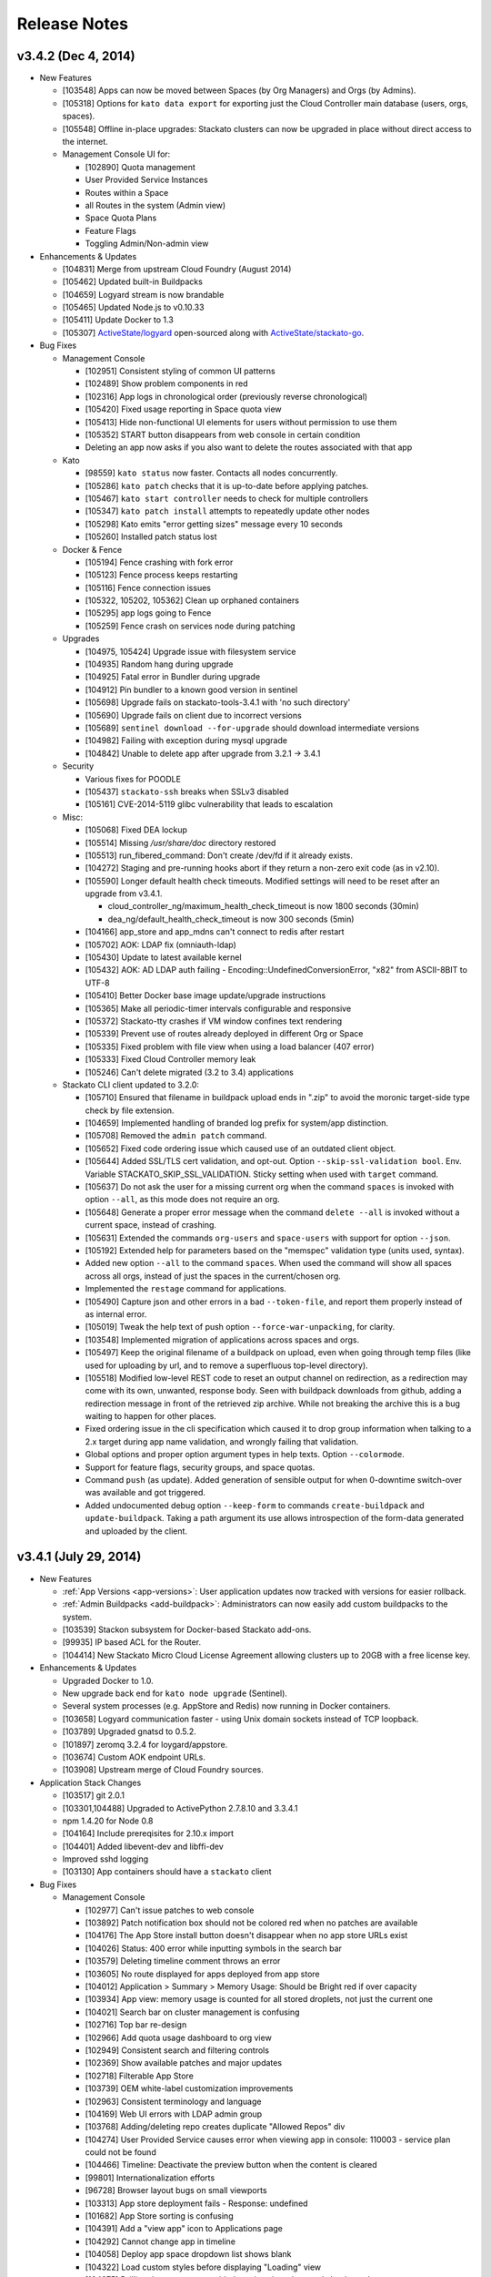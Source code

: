 .. -*- rst -*-
..
.. This file is in reStructuredText format. For markup overview, see
.. http://sphinx.pocoo.org/rest.html
..
.. Changes except "Internal" can be made available in the release
.. notes. Changes not directly related to Stackato itself (eg: VM) should
.. be listed in its own section.

.. _release-notes:

Release Notes
=============

.. only:: not public

  See `release-notes.rst` in git for the up-to-date version of this file.
        `<https://github.com/ActiveState/stackato-doc>`_

v3.4.2 (Dec 4, 2014)
--------------------

* New Features

  * [103548] Apps can now be moved between Spaces (by Org Managers) and Orgs (by Admins).
  * [105318] Options for ``kato data export`` for exporting just the Cloud Controller main database (users, orgs, spaces).
  * [105548] Offline in-place upgrades: Stackato clusters can now be upgraded in place without direct access to the internet.
  * Management Console UI for:

    * [102890] Quota management
    * User Provided Service Instances
    * Routes within a Space
    * all Routes in the system (Admin view)
    * Space Quota Plans
    * Feature Flags
    * Toggling Admin/Non-admin view

    
* Enhancements & Updates

  * [104831] Merge from upstream Cloud Foundry (August 2014)
  * [105462] Updated built-in Buildpacks
  * [104659] Logyard stream is now brandable
  * [105465] Updated Node.js to v0.10.33 
  * [105411] Update Docker to 1.3
  * [105307] `ActiveState/logyard <https://github.com/ActiveState/stackato-go>`__ open-sourced along with `ActiveState/stackato-go <https://github.com/ActiveState/stackato-go>`__.


* Bug Fixes
  
  * Management Console
    
    * [102951] Consistent styling of common UI patterns
    * [102489] Show problem components in red
    * [102316] App logs in chronological order (previously reverse chronological)
    * [105420] Fixed usage reporting in Space quota view
    * [105413] Hide non-functional UI elements for users without permission to use them
    * [105352] START button disappears from web console in certain condition
    * Deleting an app now asks if you also want to delete the routes associated with that app

  * Kato
    
    * [98559] ``kato status`` now faster. Contacts all nodes concurrently.
    * [105286] ``kato patch`` checks that it is up-to-date before applying patches.
    * [105467] ``kato start controller`` needs to check for multiple controllers
    * [105347] ``kato patch install`` attempts to repeatedly update other nodes
    * [105298] Kato emits "error getting sizes" message every 10 seconds
    * [105260] Installed patch status lost 



  * Docker & Fence

    * [105194] Fence crashing with fork error 
    * [105123] Fence process keeps restarting
    * [105116] Fence connection issues
    * [105322, 105202, 105362] Clean up orphaned containers
    * [105295] app logs going to Fence
    * [105259] Fence crash on services node during patching 

  * Upgrades

    * [104975, 105424] Upgrade issue with filesystem service
    * [104935] Random hang during upgrade
    * [104925] Fatal error in Bundler during upgrade
    * [104912] Pin bundler to a known good version in sentinel
    * [105698] Upgrade fails on stackato-tools-3.4.1 with 'no such directory'
    * [105690] Upgrade fails on client due to incorrect versions
    * [105689] ``sentinel download --for-upgrade`` should download intermediate versions 
    * [104982] Failing with exception during mysql upgrade
    * [104842] Unable to delete app after upgrade from 3.2.1 -> 3.4.1 


  * Security

    * Various fixes for POODLE
    * [105437] ``stackato-ssh`` breaks when SSLv3 disabled
    * [105161] 	CVE-2014-5119 glibc vulnerability that leads to escalation

  
  * Misc:
  
    * [105068] Fixed DEA lockup
    * [105514] Missing */usr/share/doc* directory restored
    * [105513] run_fibered_command: Don't create /dev/fd if it already exists.
    * [104272] Staging and pre-running hooks abort if they return a non-zero exit code (as in v2.10).
    * [105590] Longer default health check timeouts. Modified settings will need to be reset after an upgrade from v3.4.1.
  
      * cloud_controller_ng/maximum_health_check_timeout is now 1800 seconds (30min)
      * dea_ng/default_health_check_timeout is now 300 seconds (5min)

    * [104166] app_store and app_mdns can't connect to redis after restart
    * [105702] AOK: LDAP fix (omniauth-ldap)
    * [105430] Update to latest available kernel 
    * [105432] AOK: AD LDAP auth failing - Encoding::UndefinedConversionError, "\x82" from ASCII-8BIT to UTF-8
    * [105410] Better Docker base image update/upgrade instructions
    * [105365] Make all periodic-timer intervals configurable and responsive
    * [105372] Stackato-tty crashes if VM window confines text rendering
    * [105339] Prevent use of routes already deployed in different Org or Space 
    * [105335] Fixed problem with file view when using a load balancer (407 error)
    * [105333] Fixed Cloud Controller memory leak
    * [105246] Can't delete migrated (3.2 to 3.4) applications


  * Stackato CLI client updated to 3.2.0:

    * [105710] Ensured that filename in buildpack upload ends in ".zip" to avoid the moronic target-side type check by file extension.
    * [104659] Implemented handling of branded log prefix for system/app distinction.
    * [105708] Removed the ``admin patch`` command.
    * [105652] Fixed code ordering issue which caused use of an outdated client object.
    * [105644] Added SSL/TLS cert validation, and opt-out. Option ``--skip-ssl-validation bool``. Env. Variable STACKATO_SKIP_SSL_VALIDATION. Sticky setting when used with ``target`` command.
    * [105637] Do not ask the user for a missing current org when the command ``spaces`` is invoked with option ``--all``, as this mode does not require an org.
    * [105648] Generate a proper error message when the command ``delete --all`` is invoked without a current space, instead of crashing.
    * [105631] Extended the commands ``org-users`` and ``space-users`` with support for option ``--json``.
    * [105192] Extended help for parameters based on the "memspec" validation type (units used, syntax).
    * Added new option ``--all`` to the command ``spaces``. When used the command will show all spaces across all orgs, instead of just the spaces in the current/chosen org.
    * Implemented the ``restage`` command for applications.
    * [105490] Capture json and other errors in a bad ``--token-file``, and report them properly instead of as internal error.
    * [105019] Tweak the help text of push option ``--force-war-unpacking``, for clarity.
    * [103548] Implemented migration of applications across spaces and orgs.
    * [105497] Keep the original filename of a buildpack on upload, even when going through temp files (like used for uploading by url, and to remove a superfluous top-level directory).
    * [105518] Modified low-level REST code to reset an output channel on redirection, as a redirection may come with its own, unwanted, response body. Seen with buildpack downloads from github, adding a redirection message in front of the retrieved zip archive. While not breaking the archive this is a bug waiting to happen for other places.
    * Fixed ordering issue in the cli specification which caused it to drop group information when talking to a 2.x target during app name validation, and wrongly failing that validation.
    * Global options and proper option argument types in help texts. Option ``--colormode``.
    * Support for feature flags, security groups, and space quotas.
    * Command ``push`` (as update). Added generation of sensible output for when 0-downtime switch-over was available and got triggered.
    * Added undocumented debug option ``--keep-form`` to commands ``create-buildpack`` and ``update-buildpack``. Taking a path argument its use allows introspection of the form-data generated and uploaded by the client.


v3.4.1 (July 29, 2014)
----------------------

* New Features

  * :ref:`App Versions <app-versions>`: User application updates now tracked with versions for easier rollback.
  * :ref:`Admin Buildpacks <add-buildpack>`: Administrators can now easily add custom buildpacks to the system.
  * [103539] Stackon subsystem for Docker-based Stackato add-ons.
  * [99935] IP based ACL for the Router.
  * [104414] New Stackato Micro Cloud License Agreement allowing clusters up to 20GB with a free license key.
  
* Enhancements & Updates

  * Upgraded Docker to 1.0.
  * New upgrade back end for ``kato node upgrade`` (Sentinel).
  * Several system processes (e.g. AppStore and Redis) now running in Docker containers.
  * [103658] Logyard communication faster - using Unix domain sockets instead of TCP loopback.
  * [103789] Upgraded gnatsd to 0.5.2.
  * [101897] zeromq 3.2.4 for loygard/appstore.
  * [103674] Custom AOK endpoint URLs.
  * [103908] Upstream merge of Cloud Foundry sources.

* Application Stack Changes

  * [103517] git 2.0.1
  * [103301,104488] Upgraded to ActivePython 2.7.8.10 and 3.3.4.1
  * npm 1.4.20 for Node 0.8
  * [104164] Include prereqisites for 2.10.x import
  * [104401] Added libevent-dev and libffi-dev
  * Improved sshd logging
  * [103130] App containers should have a ``stackato`` client

* Bug Fixes

  * Management Console

    * [102977] Can't issue patches to web console
    * [103892] Patch notification box should not be colored red when no patches are available
    * [104176] The App Store install button doesn't disappear when no app store URLs exist
    * [104026] Status: 400 error while inputting symbols in the search bar
    * [103579] Deleting timeline comment throws an error
    * [103605] No route displayed for apps deployed from app store
    * [104012] Application > Summary > Memory Usage: Should be Bright red if over capacity
    * [103934] App view: memory usage is counted for all stored droplets, not just the current one
    * [104021] Search bar on cluster management is confusing
    * [102716] Top bar re-design
    * [102966] Add quota usage dashboard to org view
    * [102949] Consistent search and filtering controls
    * [102369] Show available patches and major updates 
    * [102718] Filterable App Store
    * [103739] OEM white-label customization improvements
    * [102963] Consistent terminology and language
    * [104169] Web UI errors with LDAP admin group
    * [103768] Adding/deleting repo creates duplicate "Allowed Repos" div
    * [104274] User Provided Service causes error when viewing app in console: 110003 - service plan could not be found
    * [104466] Timeline: Deactivate the preview button when the content is cleared
    * [99801] Internationalization efforts
    * [96728] Browser layout bugs on small viewports
    * [103313] App store deployment fails - Response: undefined
    * [101682] App Store sorting is confusing
    * [104391] Add a "view app" icon to Applications page
    * [104292] Cannot change app in timeline
    * [104058] Deploy app space dropdown list shows blank
    * [104322] Load custom styles before displaying "Loading" view
    * [104275] Drilling down on user provided services in web console loads no data
    * [104262] Update German translations
    * [103685] Apps list shows apps as "STARTED" when they are not
    * [103736] Clicking alerts goes to a page where there appears to be no problem
    * [104116] When admin alerts clear, the user dropdown in the header stops working
    * [103779] Router stats counter grows out of bounds
    * [97540] App Store install progress window is not scrollable
    * [103486] Cannot deploy apps to the desired org/space if there are more than 50 orgs/spaces in the drop down list
    * [104457] Cannot input tag in timeline on organization page
    * [104397] App Store Deploy fields marked as required or optional
    * [104298] User Provided Service Instances not displayed in Services list
    * [104503] API endpoint cut off on cluster management screen
    * [102146] Add an Application menu option for a developer
    * [103599] Add bootstrap-accessibility JS lib
    * [102920] Let users know that timeline posts/comments are in markdown
    * [103602] Cannot create a timeline event for individual apps in the drop down list
    * [104531] Un-started apps should appear as "Offline" rather than "Staging"
    * [104544] Need appropriate status on app view when app has a crashed instance

  * kato

    * [103642,103657,103680] Fixed issues with ``kato relocate`` commands
    * [103763] ``kato node setup micro --no-start`` silently fails
    * [103719] ``kato`` always returns 0 exit code due to tee'ing the output
    * [103869] ``kato data import`` of app fails and halts import
    * [103824] ``kato node reset factory`` leaves VMs in a corrupt state
    * [103919] ``kato relocate containers`` failing - Device or resource busy
    * [102928] ``kato node rename`` hangs waiting for password
    * [102768] ``kato restart`` on core node causes issues on other nodes
    * [103905] ``kato op max_client_upload`` fails while restarting cc_nginx - undefined method \`join' for "cc_nginx":String (NoMethodError)
    * [103310] ``kato node reset soft`` has been removed
    * [103945] ``kato process ready --block`` does not actually timeout as expected
    * [97785] Refactor usage and cmd.rb files for kato commands with >3 sub-commands
    * [103906] ``kato op set_timezone`` not updated to use docker
    * [103675] ``kato data import`` ignores manifest.yml
    * [104238] docker daemon log should be in ``kato report``
    * [103876] ``kato log tail`` drain should use UDP instead of TCP
    * [103823] Intermittent failure of ``kato patch`` when fetching patch manifest from get.stackato.com
    * [103969] ``kato patch status --json`` error
    * [103676] ``kato data import`` doesn't always detect worker apps without a URL
    * [104469] ``kato node rename`` crashing
    * [104158] Patch state lost in micro -> node/core change
    * [101788] Audit API for validation of input
    * [101416] Add ``--upgrade option`` to ``kato op import_from_yaml_files``
    * [103788] ``kato status`` hangs and stacktraces when a node goes offline
    * [104273] ``kato node retire -n <node>`` hangs, apparently waiting for a sudo password
    * [104078] ``kato report`` broken after 3.2.1 -> 3.4.1 upgrade
    * [103821] ``kato inspect`` returns 'Docker configuration isn't valid Can't locate docker image :latest'
    * [104093] ``kato node upgrade --skip-confirmation`` does not skip confirmation
    * [103744] The Kato::Info restricted field is always set to true
    
  * Upgrades & Migrations

    * [103720] ``kato node upgrade`` remote upgrades not re-throwing exceptions after creating upgrade-failed flat file.
    * [103921] Upgrade to 3.2.1 fails during role restart
    * [104403] Legacy import must ignore the app-dir in stackato.yml
    * [104374] Import fails if the app name contains an underscore
    * [104400] Apps with an empty manifest.yml are not being imported
    * [104405] Higher timeout for app import
    * [104360] Legacy import of standalone apps crashes
    * [103687] Upgrade failure with multiple CC's and cc_jobs process
    * [104315] Can't login to console after upgrade to 3.4.1
    * [103305] Upgrades fail to work through proxy
    * [103742] Check 'urls' in addition to 'url' to determine the default route
    * [104402] Legacy import ignores environment variables
    * [104216] Docs: Limitations of legacy import
    * [103501] Improve upgrade output for end users
  
  * Logyard:

    * [104002] Staging has missing and duplicated lines
    * [103948] Restarting apptail doesn't tail existing apps unless they are restarted
    * [103107] App and system log stream improvements
    * [100913] Logyard drains targeting harbor services don't reconnect
    * [97378] Improve ``stackato logs`` using websockets
    * [104175] Kato custom log drains result in "MISSING"
    * [103790,103958] Split long lines of ``kato log tail`` and app log streams 
    * [103150] apptail message not clear when dropping log lines
    * [103511] Fixed error colors in log tail
    * [103839] apptail rate throttling improvement
    * [103625] ERROR decoding json from a message with key
    * [104173] Legacy importer fails to remap services correctly when multiple services of the same name exist
    * [103108] cloud events occurring out of order in the app log stream
    * [103143] Improve apptail rate throttling

  * Security:

    * [103749] AOK: Apps can map the route aok.<system domain>
    * [104192] Fixed open redirect in AOK
    * [104280] Secure key regeneration using ``kato op regenerate ...``
    * [103522] Reflected XSS vulnerability
    * [104020] Locked down supervisord
    
  * Router
  
    * [104244] More detailed docs on ``prevent_x_spoofing`` router2g configuration with load balancers
    * [100770] Router file handle leak; systail inotify instances leak
    * [103944] Websocket issues
    * [103918] dispatchWebSocketErr function and terminate socket to allow long polling fallback for the clients

  * Staging & Legacy Buildpack
  
    * [103760] Updated 
    * [104369] Import of legacy apps with mangled manifest.yml fails
    * [103600] Grails apps use different home directory in 3.2 (legacy buildpack) than they did in 2.10
    * [103699] pre-running hooks for imported legacy apps running too early
    * [103922] Don't setup STACKATO_HARBOR_* variables during staging
    * [103333] Docs: Procfile support
    * [103618] Docs: Client app config option ``--health-timeout`` and stackato.yml/manifest.yml support
    * [101636] Ability to set a custom npm registry blocked by staging plugin
    * [102356] Some buildpacks may not work with proxies
    * [103858] Staging error: cannot get instances since staging failed (400)
    
  
  * AOK (Authentication)

    * [104299] LDAP error on invalid characters
    * [103886] Login info endpoint 500
    * [102008] Buildpack assets should be cached
    
  * Misc:
  
    * [104247] Improved documentation on configuring https proxies
    * [104270] Fix "vendor_version" information of /info endpoint
    * [103549] Org managers unable to create spaces
    * [101009] Eclipse CFv2 plugin doesn't work with Stackato3
    * [104371] Incorrect redirect URI error after enabling application SSO
    * [103665] Assigning parent domain to org breaks CC_NG
    * [104326] Increase upload limit from 0.5GB to 1.5GB
    * [104114] Update to the new CF exception style in CCNG
    * [103320] Issues installing oracledb service in 3.2.1
    * [104141] Cannot create first user in multiple CC cluster - An unknown error occurred (10001)
    * [103830] Configurable http_proxy for appstore
    * [102399] supervisord pid problem with sudo
    * [103693] Documentation on buildpack Procfiles
    * [103895] Merge Cloud Controller changes from upstream
    * [102679] Allow admins to modify/theme the Client name
    * [103689] Implement lazy docker registry for sent
    * [99952] Upgrade rollback
    * [103462] Fix application instance downscaling
    * [103942] Cannot ssh to failed containers
    * [103727] Instructions for updating docker image are incorrect
    * [104153] Document container network security access options in fence
    * [103529] If fence/dea fails, report it in the app log stream
    * [103723] Default min_instances field not set
    * [103937] Account for missing /dev/fd when using docker 0.11.1+
    * [103836] Fence should report CPU usage scaled per core
    * [103399] Make fence delegate to Docker for memory limit
    * [100953] No error given with malformed app store yaml file
    * [103679] Docs: Updated notes on url generation in the client.
    * [103712] App push: Error 10001: undefined method \`include?' for nil:NilClass (500)
    * [103184] Autoscaling: Respond to large changes in average CPU more quickly
    * [103952] cloud_controller_uploads_access.log not rotating properly
    * [104344] Docs: Architecture diagram out of date
    * [103668] Autoscaling: Each app needs its own heartbeat counter
    * [103059] ``kato data import/export`` cannot clearly delete the previous first admin account
    * [102689] core node does not recognize elasticsearch custom plug-in
    * [104171] Document required apt repo to install additional PHP modules
    * [102487] Fix docs for app_https_proxy
    * [103528] load balancer not working post-upgrade
    * [103638] Docs: Links to any cloudfoundry.com URL are broken
    * [102793] Unicode in app description causes 500 error
    * [101282] Switch back to using upstream cloudfoundry/cf-uaa-lib
    * [98824] Check for ~/.stackato-firstboot-error in the MOTD
    * [103391] Connect to local harbor-redis instance on non-loopback address.
    * [104060] SESSION_AFFINITY prevents logins to the web console
    * [103677] Failed to create an instance of the elasticsearch service
    * [103606] JAVA_OPTS not passed into CF Java buildpack
    * [99109] API for all apps by group with all instances and instance usage
    * [104199] Fix missing Harbor metadata in a cluster import, when the harbor node is not import-local
    * [104340] service_bindings_url is incorrect for UPSIs
    * [104311] Regenerate cc API docs
    * [101350] Invalid bearer token: #<CF::UAA::InvalidTokenFormat: Not enough or too many segments
    * [104424] stackato-tty only shows partial version number
    * [97938] mssql service is not created during IronFoundry setup script
    * [102029] Firstboot rename does not catch non-zero exits from kato node rename

  * Stackato CLI client updated to 3.1.1
  
    * [104254] ``stackato tunnel`` fails against 3.2 server
    * [102774] Client hangs after ``target`` on Windows
    * [103099] Some client commands extremely slow past a certain number of users
    * [104052] Update test suite info for external users
    * [103899] Client always explodes \*.war files
    * [104203] The quota attribute 'trial_db_allowed' cannot be set anymore.
    * [104225] Use a URL to specify the buildpack in create-buildpack
    * [103560] Inconsistent quota handling affects app push
    * [103703] can't find package cmdr::history
    * [104145] client is polling for logs
    * [103586] client asks the user to use map-domain in 3.2+
    * [104389] Trap and ignore broken redirections issued to POST /bits (push, buildpack)
    * [103547] Rephrased help text of "create-user" (aka "register")
    * [103737] Detect and elide HTML dumps in general (http) error (status 500, etc.)
    * [103588] ``update-service-broker`` should offer to change URL, username & password attributes
    * [104137] Unable to locate service plan matching <service name>
    * [104279] Client needs update-service for user-provided services
    * [103683] Admin status not respected in create-space
    * [104025] ``marketplace`` command
    * [103530] Client reports failed staging for timeout start
    * [103984] Crash with ambiguous options to ``stackato delete``
    * [103786] ``trace`` outputs garbage characters
    * [104415] Failure to delete services
    * [103578] Client should display URLs with https://
    * [104120] ``stackato buildpacks`` display bug
    * [102411] CLI help output does not show binary name
    * [103866] `` curl`` is hard coded to always request /info
    * [103562] Remove --distribution-zone in the list of ``stackato help push``
    * [104150] ``stackato user-info`` is broken for non admin user
    * [101377] Stackato client commands returning Error 306
    * [103555] ``--space`` option is strictly enforced with ``--no-prompt`` but not without
    * [103947] ``logs -f`` alias for ``logs --follow``
    * [103597] Org manager can't unlink or change org user roles with client
    * [103590] Support raw PUT data with ``stackato curl``
    * [103853] ``stackato services`` fails against 3.0.1
    * [103924] Need a ``--droplets`` option for ``quota create`` and ``quota configure``
    * [103684] ``stackato logs --tail`` does not stream the logs
    * [104370] Client defaults to zero for quota values not explicitly set, should default to a useful value
    * [103713] Incomprehensible space-base error message
    * [103774] ``stackato tunnel`` fails with error - got keep-zip, expected parameter name
    * [104016] ``stackato push --as ...`` does not work without stackato.yml
    * [103900] Client should use the new logs API (websocket)
    * [103662] Added CLI option --domain, in parallel to the 'domain' manifest key.
    * [103854] client help --json output broken in 3.0.8
    * [104098] Unhelpful error for ``delete-service`` as admin
    * [103587] Crash on v2 broker ``service --json`` / credentials field missing from ``services`` output
    * [103581] Implement 'service-plan-visibility {public, private}'
    * [103576] Issues with domains on orgs without spaces
    * [103507] Add health_check_timeout setting during ``stackato push``
    * [103286] Add a ``history`` command 
    * [103912] Add a ``--code-only`` option to ``stackato rollback``
    * [102364] Specify .war file with ``push --path`` 
    * [103751] Implement {create,delete}-shared-domain <domain>
    * [103845] ``open`` should deduce the app name from the directory name
    * [103554] Use the same \*-service-broker nomenclature as the cf client
    * [104291] ``files`` gives "~" rather than "~/app"
    * [104323] Changes to ``service-plans`` and ``help service-plan`` output
    * [103700] Don't warn for hooks::legacy-running key in stackato.yml and manifest.yml
    * [104383] ``create-buildpack`` - support directory as source of the BP (auto-create zip for upload)
    * [102848] Add support for admin buildpacks to command line client


v3.2.1 (March 31, 2014)
-----------------------

* New Features

  * :ref:`Placement Zones <dea-zones-placement>`
  * :ref:`Availability Zones <dea-zones-availability>`
  * :ref:`Application auto-scaling <app-autoscaling>`
  * :ref:`Application Single Sign-On <application-sso>`
  * :ref:`Cluster Usage view <console-dashboard>`  

* Enhancements & Upgrades

  * Several UX improvements in the Managment Console
  * Improved :ref:`application distribution <architecture-dea>`
  * Upgraded Docker to 0.7.6
  * Upgraded Go to 1.2 (for logyard, appstore, appmdns)
  * Improved ``kato node upgrade`` to handle interruptions
  * [102771] New app events (eg: crash) added to the application log stream
  * [102406] ``kato node reset`` now resets services data
  * [102336] Added ``kato op regenerate ssh-keys``
  * [102916] Specify a 'default' org and space for new logins
  * [102511] Merge with latest upstream dea_ng/cloud_controller_ng

* Application Stack Changes

  * New Docker image (stack) naming convention: ``stackato/stack/alsek`` becomes ``stackato/stack-alsek``  
  * [102193] Added logrotate
  * [102755] Removed build-time apt sources
  * [102483] Purged popularity-contest package
  * Upgraded Go to 1.2

* Bug Fixes

  * Management Console
  
    * [102352] Search box broken on Admin -> Services 
    * [102482] Load balancer role should only be enabled via ``kato``
    * [103454] Web UI displays dashboard improperly when default zones are deleted
    * [102714] Sortable list views
    * [103171] Dead click space in green buttons on welcome page
    * [102795] Web UI does not handle unauthorized LDAP group error
    * [102551] Broken links under timeline
    * [102624] User icon no longer a (broken) link for non-admin users
    * [102280] Individual Application page doesn't say what type of service the service is
    * [103212] Showing apps as started while they are still staging
    * [103205] Deleting apps from console with services throws errors
    * [102440] Timeline events leaking between orgs
    * [102189] Non-manager users prompted to create space
    * [102575] Disabled services have check marks under app store
    * [103078] Help text for Space creation on first user setup screen
    * [101989] Add "cd node-env" to "Clone Repo" commands
    * [102518] Hide navbar on smaller screens when user is an admin
    * [102095] Entering an invalid value twice on app settings makes input box disappear
    * [102291] Set window title to default product name/company on first setup
    * [102625] Remove the delete button from the currently logged in user
  
  * kato
  
    * [102661] ``kato node reset`` failing to remove Docker containers/images
    * [102826] ``kato patch`` now respects proxy settings
    * [102983] ``kato op remap_hosts`` fails after import
    * [102406] ``kato node reset`` doesn't delete services
    * [102661] ``kato node reset soft`` ends with bash syntax error
    * [102568] After configuring LDAP, ``kato node reset`` does not change the setting to default
    * [102502] ``kato role add rabbit`` fails to associate with CC (403)
    * [102494] ``kato node remove`` hangs for 2-3 minutes if node is unreachable
    * [102584] kato config per-node
    * [102859] ``kato patch update`` now updates on all nodes by default(``--local`` and ``--node`` to override) 
    * [102226] ``kato status`` crashes when an external node initially becomes unavailable
    * [102353] ``kato op upstream_proxy set`` should prompt to restart DEA, not Stager
    * [102140] Make ``kato node`` remove a batch operation
    * [102167] Better error handling for invalid ``kato`` sub-commands
    * [102297] ``kato attach`` crashes if a unreachable IP address is given
    * [102593] ``kato export`` prompts for password when exporting PostgreSQL service
    * [102591] No error message for adding already existing data-services
    * [102136] Handle node attach error when unable to connect to redis
    * [102676] Staggered ``kato patch`` cluster install
  
  * Logyard:
  
    * [102706] Adding files to log stream with STACKATO_LOG_FILES
    * [103060] Document STACKATO_LOG_FILES in the comprehensive env var list

  * Security:
  
    * [102844] Remove express.bodyParser and use Connect.json instead
    * [103173] XSS vulnerabilities with org names
    * [102483] Remove popularity-contest package from image
  
  
  * Misc:

    * Raised default container process limit (``max_container_processes``) from 50 to 256
    * [102472] dir_server process FATAL on isolated VMs
    * [102660] kato relocate droplets/containers leads to apptail error during push - ERROR -- No valid log files detected for tailing
    * [100412] Cleanup leftover tmp volumes created for appstore containers
    * [100671] Pass configued http(s) proxy to app store deployments
    * [102672] Memory leak in cloud controller
    * [102659] Failure to start DEA node in a cluster 
    * [102670] Breakage in unsupported-runtime-detection patch
    * [102914] Duplicate user creation during import when using LDAP 
    * [102542] v3 reduced fault tolerance in router
    * [102525] Can't map URLs with a subdomain of less than three characters
    * [102243] Builtin Ruby buildpack continues to use Ruby 1.9.3p327
    * [102521] stackato_rest added drain uses loopback IP in cluster setup
    * [102224] Controller crash during repeated client pushes
    * [102572] Random segfaults when pushing ruby app with legacy buildpack
    * [102770] crashed apps are not reported by ``stackato crashes``
    * [102269] maintenance_mode fixed
    * [102334] Java-buildpack doesn't work behind proxy server
    * [102552] Error with LDAP strategy and no email address in LDAP
    * [102365] Legacy Buildpack: PHP apps are not getting a bound url
    * [102340] Incorrect DSN URI / database name field for mongodb
    * [102472] dir_server doesn't work on fully isolated VM
    * [102994] Mapping App URLs section describes 2.10 behavior
    * [102971] ``stackato scp`` docs missing some helpful content
    * [102902] Router appears to not drop downed routes
    * [102556] Add stackato user to docker group  


* Stackato CLI client updated to 3.0.6

  * [102244] Set quota when creating an org
  * [102537] Missing some service broker functions
  * [102760] Add support for application description to CLI (including stackato.yml) 
  * [103160] Client generates bad manifest sometimes
  * [102496] ``stackato apps --all`` doesn't work
  * [101956] ``stackato scp`` should behave more like real scp
  * [102429] Better error messages for entities that do not exist
  * [102519] ``stackato scp appname`` internal error
  * [102752] ``stackato help admin`` too verbose at top level
  * [102412] Renamed client shows "stackato" prompt in shell mode
  * [103098] ``--token-file`` does not create empty token file
  * [102203] ``stackato open`` tries to open "http:///" when the app has no URL
  * [102295] ``stackato open`` command help clarification
  * [102535] ``stackato delete`` logs debug data
  * [102298] Switch to cmdr v1
  * [102190] Stackato v2 commands should have deprecation/"v2" notice
  * [102596] Client error message should be clearer
  * [102459] ``stackato link-user-org`` should not have ``--developer``
  * [102239] ``stackato info`` must show that (v2) is the API version
  * [102529] User spaces being displayed properly
  * [102319] Fixed handling of ``-group`` for Stackato 2.x targets
  * [102585] Default alias delete-service-broker -> remove-service-broker
  * [102954] Cannot access target / Error: can't read "mymap(r1558)": no such element in array
  * [103054] Better scaling of user validation to large number of users
  * [102933] YML file generated by stackato client doesn't create services with proper syntax
  * [102266] Org/space exists error message is not very friendly
  
  


v3.0.1 (December 18, 2013)
--------------------------

* Management Console:

  * Updated Web Console for enhanced user and organization management
  * [100376] Support line breaks in env variables in Web Console
  * [99914] App Store: Apps with missing requirements (e.g. services) have disabled deploy buttons
  * [101029] UI for creating routes and associating them with applications
  * [101031, 101738, 101739, 102081] UI for managing domains
  * [101786] Added route management UI to application view
  * [101840] Update web console browser requirements
  * [101910] App Store offers options for which Domain to push to
  * [101942] Fixed Organization quota usage bar
  * [102013] Prevent deletion of reserved URIs
  * [102023] Removed "Allow non-local URLs" setting. Domains are now attached to Organizations.

* Docker (Containerization):

  * [101853] Upgrade to Docker 0.7
  * [101893] Fix a Docker container memory leak
  * [101772] New naming scheme for app images (stacks)
  * [101813] Added networking tools (net-tools package) in app image
  
* Logyard:

  * [101635] Fix inotify panic in systail
  * [101616] Updated inotify
  * [100670] Avoid camel-case in stream JSON keys
  * [101558] Limit the number of custom app logs
  * [101863,101887] ``max_user_drains`` quota replaced by ``max_drains_per_app``
  
* Kato:
  
  * [101648] ``kato report`` and ``kato cluster`` ``--all`` (``-a``) options changed to ``--cluster`` (``-c``)
  * [101354] Add kato cluster upgrade functionality
  * [102106,101700] Fixes to ``kato node reset``
  * [101798] Fixed ``kato process stop config_redis`` (and ``sup stop config_redis``) hang
  * [101081] Config changes force a process restart
  * [101188] ``kato report`` no longer asks for sudo password
  
* [98724] Added global :ref:`admin hooks <docker-admin-hooks>`
* [99950] In-place :ref:`node and cluster upgrade <upgrade>`
* [98574] Added :ref:`SNI support <server-config-sni-support>` to Stackato router (SSL configuration)
* [101993] App Store: use shell escaped args when calling stackato client 
* [101560] Enable rotation of some log files
* [101692] Remove appstore containers after use
* [101993] Fix shell escaping of arguments in app store deployments
* [101872] Deleting an app will now delete its drains
* [100396,101370] Added import/export support from both CFv1 and CFv2 based systems
* [101823] Upgrade Ruby and Rails components against reported vulnerabilities
* [101973] Upgrade ActiveRecord to 3.2.16
* [102025] Revoke AOK token on logout
* [101822] Address NGINX CVE 2013-4547
* [101925] Remove passwords from cloud_controller_ng logs
* [102003] Enhancements for web console re-branding
* [101917] Account for different exit status returned by Fence
* [97541,101449] Made libpq-dev and bundler available in container
* [99476] Improve security of router SSL handling
* [100687] Add max length validation to org and space names (64 chars) 
* [100900] Deny non-SSL requests to AOK
* [101254] Update java-buildpack from v1.0 to v1.5
* [101590] ``--env`` settings are always written
* [101750] Add ``--url`` to appstore push API
* [101980] DATABASE_URL and POSTGRESQL_URL env variables now uses "postgres://" instead of "postgresql://" 
* [101980] JDBC_DATABASE_URL env variable now available ("jdbc\:postgresql\://") 



* Stackato client updated to v3.0.0

  * [102085] Fix issues communicating with Stackato v2
  * [101761] Improve handling of UPSI vs. managed services
  * [101763] Add configurable ``--timeout`` for ``start`` and ``push`` commands
  * [101473] Warn about a BUILDPACK_URL without proper framework type
  * [100929] Dropped ``--name`` alias for ``--as``
  * [90686] Add ``stackato run --all`` option
  * [101381] Improve semantic checking of YAML keys
  * [101702] Allow the use of plain domains (without host) for ``(un)map``
  * [94022] Add ``pre-push`` hooks
  * [97575] Improve ``-d`` debug port handling
  * [101507] Improve handling of multi-instance app startup
  * [101443] Improve handling of ``switch`` commands against known orgs/spaces
  * [101812] Improve handling of non-json responses
  * [101859] Show events for spaces as well as applications
  * [101949] Default to URL based on current space
  * [100346] Fixed hang in ``stackato tunnel`` with CF v1 targets
  
  

v3.0.0 Beta (November 6, 2013)
------------------------------

* [93889] Update core components to Cloud Foundry v2 API
* [99842] Update AOK replacement of UAA to new CFv2 API compatibility
* [101162] Update NATS message bus to use gnatsd
* [97026,98612] Replaced Doozer with Redis
* [100386,100732] Update Linux kernel to Raring backport
* [100215] prevent crontab breakage caused by newlines in environment variables
* [99604] New X-Frame header configuration option for router
* [96349] Separate user and admin documentation

* Containerization:

  * [100352,101383] Use Docker for containerization
  * [96266] Improve app startup flapping prevention under high-load
  * [99614] New default limit of 50 processes per container. Configurable with ``kato config`` under ``fence max_container_processes``
  * [98668] Memory consumption during staging is now limited to 1.5 times the application's allocated memory by default. Configurable with ``kato config`` under ``stager app_memory_multiplier``

* Kato:

  * Add ``kato node retire`` to gracefully shut down a DEA, moving its application instances on other available nodes first.
  * ``kato admin ...`` commands removed; use the corresponding ``stackato admin ...`` commands or the web console
  * [93195,101079,101195] New ``kato node upgrade`` command to support node-level upgrades
  * [98649] ``kato process stop fence`` now correctly stops fence process
  * [98390] ``kato node attach`` now checks for version compatibility when adding a node to a cluster
  * [99521] ``--no-stop`` option removed from ``kato role remove`` command.
  * [99745] ``kato config`` no longer supports node-specific config; ``--node`` option removed.
  * [100861] Extend ``kato node setup firstuser`` to require default organization

* Languages:

  * [99429] Add Ruby 2.0 runtime and remove Ruby 1.8.7 (EOL)
  * [99368] Fixed problem building Nokogiri 1.6 gem. Stager now uses using system libraries (``NOKOGIRI_USE_SYSTEM_LIBRARIES=true``).
  * [94620] ActivePerl 5.14 removed
  * Update to ActivePython 2.7.5.6 and ActivePython 3.3.2.0
  * [99977] Update PHP to 5.4 for default runtime
  * [99840] Support legacy frameworks with built-in buildpack

* Logyard:

  * [99435] New ``kato log drain status`` command for showing drain status
  * [98325] Move drains from doozer to redis
  * [98687] Add "AppGroup" field to app log stream
  * [98836] Add "HumanTime" field to systail log stream
  * [98870] Add app crashes/exits (eg: OOM killer) to cloud events
  * [98686] Add harbor service provision events to cloud events
  * [96827] Cloud Events patterns are now configurable (via ``kato config``)
  * [99534] New ``read_limit`` setting for apptail (default 16MB) to cope with extremely large application log files
  * [99571] Application log drain URLs now properly sanitized (v2.10.6 'logdrain-sanitize' patch)
  * [100512] Fix a leak in growing TCP connections causing systail to crash (inotify panic), and logyard drains to malfunction.
  * [100507] New WARNING log message on drain retries
  * [98214] Improve handling of drain state transitions
  * [98998] Compile with Go 1.1
  * systail now works with logrotate managed files (eg: router2g-access.log)
  
* Management Console:

  * Update look and feel, improve inline loading and responsiveness using websockets
  * [99505] New Activity Stream API and timeline
  * [94745,94274] New disk activity and disk space graphs
  * [98737] New dashboard for router metrics
  * [99452,100047] Updated App Store to use new API and YAML format

* Services:

  * [99874] Core services ported to CFv2 API
  * [97164] Micro cloud starts with Memcached, Redis, PostrgreSQL, RabbitMQ, and MongoDB roles disabled by default (enable via Managment Console).
  * [98930] RabbitMQ updated to 2.8.7
  * [98457] RabbitMQ 3.1.3 available (disabled by default). Enable with ``kato role add rabbit3``
  * [99518] Increased default filesystem service size to 500MB
  * [99444] Make mysql service compatible with Amazon RDS
  * [98902] MongoDB client updated to 2.4.1 in application container 

* Client:

  * [96623] Full support for CFv2 API, maintained CFv1 compatibility
  * Updated command set for CFv2 terminology changes
  * [96061] Enforce stricter interpretation of positional options and commands to disambiguate some commands
  * [98509] Support array of applications in manifest.yml
  * [100564] Support user provided service instances
  * [99376] Show status of user drains
  * [100254] Removed ``host`` subcommand

v2.10.x Patches
---------------

See `Stackato FAQs tagged 'patch'
<http://community.activestate.com/taxonomy/term/547>`__ on the
ActiveState Community Site.

  
v2.10.6 (June 10, 2013)
-----------------------

* [98980] New :ref:`kato patch <kato-command-ref-patch>` command
* [96962] New :ref:`Google Apps authentication strategy for AOK <aok-strategies>`
* [96395] Upgrade ActivePython distribute version to the latest
* [98481] Fix a postgresql readiness issue on 'kato data export'
* [98785] Upgrade Nginx to v1.2.9
* [98626] Fixed 2.6.7 to 2.10 cluster data import error
* [98632] pyopenssl now installable via PyPM without an ActivePython Business Edition license
* [98602] Fixed orphaned erlang beam processes on rabbitmq service deletion
* [98636] Fixed filesystem service capacity limits
* [98626] Autoscaling: Fixed *ArgumentError in get_datastore (1 for 2)*
* [98681] Correct ownership of */home/stackato/.ssh/known_hosts*
* [98715] cloud_controller X-Accel-Mapping header missing
* [98722] Locked down redis_server port from container access
* [98735] Management Console: Overview now shows number of nodes in cluster
* [99133] App Store: re-enabled Services filter
* [98875] Fixed cloud controller error when increasing app instances in Management Console
* [98884] Cloud controller now sends router.unregister NATS message on shutdown or restart
* [98928] Fixed incorrect status codes in router2g access log
* [98942] Hooks with grails (java_web) framework fixed
* [98590] Fixed ``kato status`` role reporting overlap
* [98972] Fixed MySQL service metadata import
* [98985] Less aggressive DEA autoscaling
* [98997] Fixed potentially blocking operation during retry of TCP drains
* [99006] ``kato op upstream proxy ...`` now correctly modifies the LXC template
* [99025] Longer (and configurable) timeout for ``kato op regenerate postgresql``
* [99040] Management Console now un-maps URLs correctly
* [98966,99012] fixed broken postgresql first boot task
* [99145] Fixed an issue where services may not be deleted from the web console
* [99153] Fixed Harbor service issues with UDP backend health checks
* [99220] Fix for cloud-init Stackato 'rename' task failing
* [99230] Fixed cloud-init failing to install custom apt-packages
* [98997] Fixed potentially blocking operation (up to 10s) in drain:stop
* Fence/DEA (app container management):

  * [98979,98990] More accurate disk usage monitoring
  * [99100] Fixed a DEA memory leak with droplet management
  * [98749] Fixed ``FATAL -- Can't create DEA pid file: Process already running``
  * [98700] Fixed traceback on DEA restart (``parse_info!': undefined method `[]'``)
  * [98688] Fixed *Filesystem::node: No such file or directory - /var/vcap/sys/run/fence.sock* error
  * [97619] Improved the accuracy of (accounted) container memory usage
  * [99147] Ensure container creation failure does not crash fence
  * [99204] Fixed "No such file or directory" ENOENT error on DEA
  * [98934] Container cleanup fix
  * [99202] Fixed "can't add new key into hash during iteration" warning on container cleanup
  
* stackato client updated to 1.7.4

  * [97359] New default behavior for ``stackato update`` preserves
    previously set environment variables. New ``--env-mode replace``
    option enables the old behavior of removing or resetting environent
    variables.
  * [96962] New ``token`` command for interactive token-based
    authentication with external SSO systems. 
    

v2.10.4 (April 5, 2013)
-----------------------

* [97520] Oracle DB add-on with ``stackato dbshell`` support

  * ORACLE_URL and JDBC_ORACLE_URL env vars if Oracle service present
  * Spring auto-configuration of Oracle DB binding
  
* Improvements to :ref:`Logyard <logging>`:

  * [96008] Fix logyard crash and uncleaned drains sometimes triggered
    by ``kato log tail``
  * [98244] Delete app drains on ``stackato delete``
  * [97614] Improve apptail reliability
  * [98279, 98354] Configurable finite retry on drains
  * [98169] Configurable maximum limit on user drains
  * [98326] Support for named custom format for use in drain URIs
  * [97856] apptail: handle NATS disconnection
  * [98280] Fix retrying behavior to reset retry delays after some
    point
  * Simplified formatting of log records in logyard.log
  * [98354] Reduced the frequency of retry warnings (esp. for Cloud
    Events)
  * Stability improvements [98091, 96337, 98342, 98243, 98240, 98423]
  
* Core runtime updates for stability and security [97667, 97978, 97857,
  97551]

  * [98515] `Upgraded PostgreSQL to 9.1.9
    <http://www.postgresql.org/about/news/1456/>`_ to address
    CVE-2013-1899 (major), CVE-2013-1900, and CVE-2013-1901
  * [97645] Improved cookie handling of token
  * [97649] Prevent REST API cross site request forgery
  * [97646] Prevent XSS vulnerability through App Store yaml file
  * [98256] Address CVE 2013-1857 in Rails
  * [98521] Reduce controller default memory limit to 50% (from 70%) before
    it is restarted
  * [98050] Updated `doozerd <https://github.com/ha/doozerd>`_

* Node.js

  * [97557] Updated node08 runtime (0.8.22)
  * [98068] Added node010 runtime (0.10.1)

* Perl:

  * upgrade to uWSGI 1.4.9
  * updated ActivePerl-5.14 runtime (5.14.4.1405)
  * added ActivePerl-5.16 runtime (5.16.3.1603)
  * latest App::cpanminus supports installation via URLs and from git
  * added support for cpanfile to specify dependencies
  * added experimental support for Carton, the Perl module dependency manager

* Python: upgrade to uWSGI 1.4.9

* Ruby: 

  * [98316] Update Ruby autoconfiguration library for MongoDB
  * [98223] Improve handling of stdsync usage
  * [98113] Updated Ruby buildpack
  
* Router improvements

  * [97806] Implement NATS connection error handling and retry logic
  * [98292, 98252] Fix possible JSON truncation in large responses
  * [98403] Correctly drop lost controller nodes from routing table
  * Additional fixes [96790, 98062, 98029, 97882]
  
* :ref:`kato <kato-command-ref>` updates:

  * [95989] ``kato users`` has moved to ``kato data users``
  * [97251] Added ``kato node list`` to list all nodes and which roles
    are running on them
  * [98137] ``kato tail`` skips logyard INFO records unless ``--raw`` is passed.
  * [98107] Correct ``kato node rename`` to handle existing pushed apps when using mdns
  * [97934] Prevent ``kato data export`` exception if memcached services was never used
  * Additional bug fixes [98067, 96792, 97597, 97769, 97808, 97810,
    97753, 97392, 97761, 97752, 97809, 97561, 98009, 96795, 98384,
    98272, 98481, 98402]

* [98281] Fix an issue with stopping apps during DEA shutdown.
* [96175] Fix a regression in ``stackato files logs/staging.log`` not returning
  `staging.log`
* [97895] Fix yajl load error in wait_for_fs.rb (when filesystem service is used)
* [98282] Speed up ssh connections to system
* Web console improvements [97736, 97702, 95765, 97701, 96121, 97777,
  98144, 97699, 98140, 97996, 97882]
  
  * [98254] Display Logyard configuration settings
  * [98042] Fix memory leak on long-open pages polling cloud events
  * [98127] Instant refresh of in-page modified components
  
* [97025, 98259] Improve DEA internal connectivity speed
* [98281] Improve DEA app cleanup on shutdown
* [93626] Enforce random postgres password at first boot
* [96007] Fix JBoss database support error when no services are defined
* [97731] Reduce long polling calls from the web console
* [97772] Correct ability to do first user setup after kato factory reset
* [97993] Made log rotation more strict (rotate any log in /s/logs/ over 10MB)
* [91120, 98299, 97973] Usernames are now stored in a case insensitive manner
* [98182] Updated Mono framework add-on to 3.0 Beta (Mono version 2.11)
* [98312] Update user authentication check to return compatibility to vcap_java_client
* [97322] cloud-init updates
* [97253] Change of "cloud_controller" role to "controller", new "primary" role
* [98314] Restrict kernel messages to tty console to errors only
* [98289] Improved console tty startup process to show progressive start state
* [98288] Update MongoDB to 2.4.1
* [97322] Improved cloud-init support to allow some kato commands to be called deferred
* [98523] Make MySQL service STORAGE_QUOTA_INTERVAL and KEEP_ALIVE_INTERVAL configurable, move quota check to every 30s default
* [97760] Properly handle timeout errors when checking DB quotas
* [97619] Updated app instance memory calculation to use container group stats
* [98550] Set container memory limit exactly at app instance memory request (was overallocating 12.5%)
* Documentation updates
* stackato client updated to 1.7.2

  * [98187] New `stackato admin grant/revoke/list`
  * [98145] Fixes to some false negative key warnings
  * [98221] Fixed multi-app push from stackato.yml
  * [98045] Correct limits management between users and groups
  * [96810] Correct handling exploded .war directories
  * Additional bug fixes [98238, 96930, 98181, 92751, 98089, 97958,
    97906, 97520]

V2.8 (February 26, 2013)
------------------------

* App Store improvements

  * Now a separate component.
  * Full streaming of application deployment output to the Management Console
  * [96401] App Store output now available in app log stream (:ref:`stackato logs <command-logs>`)
  * [97622] App Store uses upstream proxy info (e.g. provided by :ref:`kato op upstream_proxy set <kato-command-ref-op-upstream_proxy>`).

* New Harbor port service

  * Allows external ports to be forwarded directly to your app
  * Supports TCP, UDP and dual TCP/UDP ports.
  * Supports multiple app instances (TCP only)
  * [95358] Supports use of custom and multiple SSL certs with your application. For apps that use frameworks, harbor provides a built-in HTTPS server with SPDY support for the custom certificate(s).
  * Passive health checking of unavailable backends or unresponsive apps.

* Fence (fully non-blocking container management):

  * Less memory usage, faster DEA/stager performance
  * Faster container startup
  * Addition of per-app enforced disk limits
  * Improved security via Unix user-level compartmentalization in the kernel (each container now has its own Unix user)
  * Support for any IP range for LXC containers (configurable)
  * Removing (deprecating) lxctrl processes (less memory use)
  
* AOK (user authentication):

  * Optional external user authentication component
  * LDAP authentication support
  
* [97274] PostgreSQL: `HSTORE <http://www.postgresql.org/docs/9.1/static/hstore.html>`__
  (key/value storage) support in the PostgreSQL service.
* Redis: upgrade to v2.6 (`release notes <https://raw.github.com/antirez/redis/2.6/00-RELEASENOTES>`__)
* Python: upgrade to uWSGI 1.4.5
* Perl: upgrade to uWSGI 1.4.5
* Java: JPDA debugging for java_web applications via Harbor port service.
* Go: upgrade to the latest `Go buildpack <https://github.com/kr/heroku-buildpack-go>`__
* Logyard updates

  * [96620]: Drains are now retry infinitely if disconnected.
  * [96338]: Added new fields to the JSON of application log stream: AppID (application ID), AppName (application Name), NodeID (host DEA IP of the instance)
  * Added a new ``file:///`` drain for debugging purposes.
  
* [96493,96498] UI improvements for non-admin users in Management Console.
* [95986] New 'app-dir' key in stackato.yml to support deploying from a specific sub-directory.
* [97013] No port lookup for app host in incoming HTTP header.
* [95902] Management Console: Warn when deleting the last role on a node.
* [96729] Admin-configurable web console login expiration
* [96700,96653] Rails security fixes.
* [96677] mDNS backend: avahi-daemon removed and avahi_announcer replaced with avahi_publisher and app_mdns.
* [96225] Manual SSH key configuration on systems with separate Router, Cloud Controller, or Load Balancer nodes is no longer required during setup.
* [96696] Allow simultaneous 'kato tail' sessions.
* [96932] Fix certain /files routes e.g 'stackato files' from not being routed correctly.
* [95576] Prevent CC from being blocked during a vSphere scaling operation
* [96708] Major changes to ``kato`` commands and command naming:

  * "kato start|stop|restart" now manipulates roles, not processes.
  * "kato enable|disable" is now "kato role add|remove"
  * "kato attach" is now "kato node attach"
  * "kato setup micro" is now "kato node setup micro", "kato setup core" is now "kato node setup core" and "kato setup load_balancer" is now "kato node setup load_balancer"
  * "kato setup controller" and "kato setup node" have been retired. Use "kato node setup core" and "kato node attach" instead.
  * Change to how "kato drain add" options are passed. Dropped --option key=value --option key=value in favor of a just key=value key=value
  * For "kato role add|remove" (previously kato enable|disable), --all-but and --only are now boolean flags that act on the list of roles given. Therefore "kato enable --all-but dea,prealloc" becomes "kato role add --all-but dea prealloc"
  * "kato role remove" no longer supports the flag --no-stop
  * "kato rename" is now "kato node rename"
  * Added "kato role list" to list all roles and number of nodes they are enabled on.
  * "kato config" now takes action keywords "set", "get", "del", "push" and "pop". This is not backwards compatible. Example is "kato config set <component> <key-path> <value>".
  * "kato tail" is now "kato log tail"
  * "kato drain" is now "kato log drain"
  * "kato process start|stop|restart" can now be used to manage processes, though managing *roles* via "kato start|stop|restart" is recommended.
  * "kato ready", for checking the ready status of processes, is now "kato process ready"
  * Add "--node" to "kato process ready" to check status or process on any node.
  * "kato config" default output is YAML
  * "kato debug lsdoozer" has been removed. Use "kato config get --flat" instead.
  * The previous "kato status" functionality that showed just a list of processes and their statuses can now be found under "kato process list"
  * "kato import" is now "kato data import".
  * "kato export" is now "kato data export".

* stackato client updated to 1.7.0

  * [97399] Added '-d' option to enable JPDA debugging via Harbor service.

v2.6.7 (December 19, 2012)
--------------------------
  
* [96341]: Fix --format not being respected in `kato drain add`
* [96225] Manual SSH key configuration on systems with separate Router, Cloud Controller, or Load Balancer nodes is no longer required during setup.
* [94390] Added Node.js v0.8.14 as a dual runtime along with v.0.6.20
* [96231] Java 7 has been added as a new runtime.
* stackato client updated to 1.6.2

  * [95509] References to 'stackato' in renamed client help fixed.
  * [96386] Fixed output problems with 'stats' command.
  * [96427] Fixed problem with '--no-tail' option.
  * [96429] Fixed "Ambiguous runtime" error with 'standalone' framework.
  * [96438] Added option '--token' for direct specification of the auth token.

v2.6 (November 27, 2012)
------------------------

* Log aggregation/forwarding updates (Logyard)

  * Application log streams
  * Redesigned to run on large-scale clusters with no single point of
    failure or inter-node traffic.
  * Better log forwarding via drains (tcp, udp, redis).
  * Added Splunk support (based on drains).
  * Key deployment events made available in the application log
    stream.
  * Improved documentation.

* Cloud-Events

  * Cluster support - now includes events from all nodes in the cluster.
  * Forward events via Logyard drains.
  * Build reports on top of cloud events via third party services.

* Kato import/export changes - new next generation cluster migration tool

  * ``kato import/export`` uses the cluster-aware back end formerly accessed
    with ``kato migrate`` (deprecated)
  * Bug fixes: [96065, 96072, 96073]

* Client updated to 1.6.1

  * Application log forwarding setup via ``stackato drains add`` (user-level)

* New ``kato history`` command shows a history of administrative ``kato``
  commands ran across the cluster.

* Removed Command: ``kato ls`` in favor of ``kato status --all``

* [93012] Allow multiple staging nodes

* [96026] Create "contrib" plugin frameworks directory

* [95935] Fixed misleading 'Cannot connect to doozerd' warning in various cluster situations.

* [96215] Security fix for app store installs

* [96114] New dedicated Nginx instance for handling Cloud Controller file uploads

* [94258] Configurable data services storage location

* [95703] Fixed headers being prematurely sent on error pages with router2g

* [96191] Upgrade to Ruby 1.9.3-p327

* [96255] Fix issues with `kato node rename` when `/etc/hostname` is empty

* Additional documentation for new features, plus edits and minor corrections


Release v2.4 (October 29, 2012)
-------------------------------

* Improved application logging:

  * Logs are persisted between application restarts
  * ``stackato logs`` runs much faster, returns logs from all instances, and returns logs from stopped/crashed instances
  * ``stackato logs --follow`` tails logs from all instances

* Improved system logging (BETA):

  * Aggregate stackato system logs from all nodes in the cluster
  * Output plugins to stream system logs to Loggly, papertrail, and others

* Import and export Users and Groups via web console (.csv format)

* Simplified web console theming, with improved documentation

* Upgraded Apache TomEE Plus from v 1.0.0 to v1.5.0. In addition to the support of new TomEE features as listed on the `TomEE site <http://tomee.apache.org/downloads.html>`_, this upgrade addresses additional bugs:

  * [95426] Added Hibernate
  * [95082] Fixed Grails apps
  * [95425] Fixed test failure (Java apps with mysql services)
  * Other application compatibility issues

* New Command (BETA): ``kato migrate`` - next generation cluster live migration tool

* New Command: ``kato op static_ip`` - intuitive tool for static-ip configuration

* New Command: ``kato relocate ...`` - move key shared data to a new
  location (e.g. persistent storage)

* Client updated to 1.5

  * [95702] Allow uploading very large applications (upload limits still
    imposed by server)
  * [92160] New subcommand ``scp`` to move data to/from app instances
  * Support for enhanced logging features

* Client installation no longer available via ``pypm``

* MongoDB upgraded from v1.8.1 to v2.0.7

* Node.js upgraded from v0.6.18 to v0.6.20

* Ruby upgraded from 1.9.3-p125 to 1.9.3-p194 (with security patches from p286)

* [95291] Fixed incompatibility with Eclipse Cloud Foundry plug-in and Spring Tool Suite

* [94769] Allow non-web background processes with the "standalone" framework

* [94734] Support non-web background processes for all other frameworks

* [95491] Show DEA host node IP in application Details page for admins

* [94076] Auto-Complete for adding users to groups

* Experimental 'load_balancer' feature available via ``kato setup`` (BETA - not for production use)

* Router2g improvements (BETA):

  * SPDY support on all HTTPS connections
  * Improved logging of events
  * Support multiple cloud controllers
  * [95280] Fixed not setting content-length for Django applications

* Tuned system logging behavior for some components (DEBUG->DEBUG2)

* Ability to deselect App Store URLs without deleting them

* The App Store can now be disabled (removed from the side menu)

* Allow auto-starting of apps deployed from the App Store

* Documentation for new features, plus edits and minor corrections


Release v2.2.3 (September 28, 2012)
------------------------------------

* [95661] Revert to older version of supervisord to fix an issue with
  cluster setup

Release v2.2.2 (September 20, 2012)
-----------------------------------

* Integrated Ruby buildpack. When using ``framework: buildpack`` in *stackato.yml* for ruby apps, BUILDPACK_URL can be omitted.

* Java: Correct copy_source_files for non java_* frameworks

* Java: Improved access to logs

* Java: Add logs for debugging EAR JEE applications

* [95287] Improved memory usage calculation in forked Apache process apps

* [95290] Tuned default Apache settings for app instances

* [95458] Prevent doozer "TOO_LATE" warning

* [95265] Handling client errors in App Store deployments more gracefully

* [95314] App Store checks if application name is already in use

* Client updated to 1.4.5

  * Fix Windows Unicode pathname handling

  * [95485] Tail stderr.log instead of startup.log on push in slow
    deployments. Latter file is not used by all frameworks.

* Documentation updates:

  * New Relic integration docs updated

  * Updated cluster docs to use the correct form of `kato attach`
    and switched from `kato setup` to `kato attach` in autobecome

  * Added pyramid-default sample to Python docs

  * Updated Ruby deployment information

  * Updated autoscaling section with EC2 URL

  * Correct use of the Authorization HTTP header in client APIs


Release v2.2 (August 15, 2012)
------------------------------

Development
~~~~~~~~~~~

* Numerous additions and changes in ``kato`` server administration commands:

  * Most of `kato` rewritten in Ruby

  * :ref:`kato node {remove|migrate} <kato-command-ref-node-attach>` to manage
    outdated nodes or changing core IP

  * :ref:`kato ready <kato-command-ref-process-ready>` to determine ready status of
    underlying components

  * :ref:`kato inspect <kato-command-ref-inspect>` to check for common
    configuration issues

  * :ref:`kato setup core <kato-command-ref-node-attach>` to replace
    `kato setup controller`

  * :ref:`kato attach <kato-command-ref-node-attach>` to replace `kato setup node`

  * :ref:`kato enable|disable data-services <kato-command-ref-role-add>`

  * [94947] Manage cloud_controller as independent role to support multiple
    instances

  * Improve help output and error handling for incorrect arugments

* [94844] stackato run dbexport: exports mysql and psql databases

* [94657] Changed the `-n` alias for `kato setup -hostname` to `-a`

* [94357] Filesystem service split into `filesystem_gateway` and
  `filesystem_node` to make multiple filesystem service nodes possible

* [94905] Adjust VCAP_SERVICES service key to use unversioned service name
  (version remains in ``label`` key) to bring parity to client service creation

* [94783] Experimental router2g with WebSockets support

* [94744] Updated doozerd binary, fixed verbose doozerd.log logging
  affecting disk i/o

* [94828] Properly url encode console links for user names with special
  characters

* [94501] Extract droplets asynchronously on DEA

* [92457] Enable `kato export` via web console

* [94638] Expose Allow Overprovisioning flag for all services

* [94823] Switch App Store format from json to yaml and add tags field

* [95204] Use core stackato client for App Store installation and make
  asynchronous [94834]

* [95130] Auto redirect to logout when old or bad credentials are passed to
  deep linked page

* [94734] Fix handling of file system links when viewed in web console

* [95090] Defer re-staging of stopped apps when application environment is
  modified to next start request.

* [95049] Ensure log rotation of cloud controller rails log

* [94933] Improve handling of postgres restart in `kato import`

* [95151] Fix auto-incrementing of uniq keys in `kato import`

* [95156] Enable apt-get blacklist of some core packages to ensure system
  stability in system apt-get update

* [93847] Set max_droplet_size via `kato op max_client_upload`

* [95211] Run pre-running hooks after env generation during deployment to
  ensure database migrations are finished before the user commands execute

* [95082] Fix Grails incompatibility with TomEE due to conflicting
  validation jar

* [95028] Add JBoss framework JDBC service handling

* Updated Stackato client to 1.4.4:

  * [95197] Improved `logout` command to allow selective target logout

  * Fixed grails [95112] and aspdotnet [95122] framework auto-detection

  * Enhanced variable resolution in stackato manifest to resolve variables
    in the key portion of the yaml

  * Added EAR archive detection for JavaEE framework

  * Merge command line options from `push` into the stackato manifest values

  * [94852] Compare http headers case insensitively

Documentation
~~~~~~~~~~~~~

* Clarify usage of dnsmasq

* [93980] Document how to configure DNS to support access to an application URL

* Added .NET deployment section

* Improvements in:

  * client/core API docs

  * language deployment (java, VCAP_SERVICES, DATABASE_URL)

  * stackato.yml docs (variable subsitution etc.)

  * cluster & auto-scaling docs. (kato setup core)

* App-store docs rewrite. (JSON -> YAML based store, simplified)

* Best-practices docs rewrite. (migrations, export, import, dbshell...)

* Moved FAQ page to http://community.activestate.com/faq-list?tid=453

* Deprecated Kato setup controller/node. See :ref:`kato command reference <kato-command-ref>`.


Release v2.0.7 (Jul 19, 2012)
-----------------------------

* [94813] Fix for `kato import` failure when migrating from v1.x to v2.x

* [94737] Fix for potential sudo errors when sudo is enabled in the containers

* [94716] Fix for special characters causing issues in user email address

* [94740] Fix for NATS timeouts in the Stager

* [94578] Fix for Stackato usage reporting accuracy

* [94847] Fix for more precise memory usage calculation in deployed applications.

  * Improved container cleanup managment

* [94836] Optimisations for DEA app queuing after cold startups of Stackato.

  * Configurable simultaneous app starts per DEA
  * Configurable maxmium prealloc queue length

* [94812] Improved first setup workflow for statically configured IP environments.

* Update Stackato client to v1.4.2

* Various documentation improvements and updates


Release v2.0  (Jul 10, 2012)
----------------------------

* Better cluster management

  * kato, a better replacement for stackato-admin
  * Central multi-node configuration through doozer
  * Better process management through supervisord
  * CLI to edit configuration on all nodes: kato config
  * Fix: make nats-server run only on the controller node
  * Fix: automatically restart avahi-announcer and redis-server if
    they crash

* Merged with latest Cloud Foundry sources

  * New Memcached as a service
  * Router v2 upgrade
  * Configurable restart behaviour for crashing apps
  * New Java Play framework, also supported via Buildpacks

* Allow stager to be run on different node

* Avahi / mDNS now compatible with a cluster setup

* Improved `kato tail`; now includes non-vcap components such as nginx,
  postgres, redis.

* Base OS upgraded to Precise Pangolin (12.04)

* Database service versions upgrades

  * Postgresql upgraded to v9.1 (-> v8.4)
  * MySQL upgraded to v5.5 (-> v5.1)
  * Redis upgraded to v2.4 (-> 2.2)

* Python

  * Custom pypm/pip options via $PYPM_OPTS and $PIP_OPTS environment variables

* Scala support via Buildpack

* Java EE 6 support

  * New java_ee framework via Apache TomEE

* Integrated support for Iron Foundry .NET runtime

* Runtime upgrades

  * Node.js v0.6.18
  * PHP 5.3.10

* Stability bug fixes.

Release v1.2.6 ( May 15, 2012)
------------------------------

* Fix for an issue using the ``stackato-admin update-services-ip`` command

* Fix for missing Komodo debugging bits

* Fix for a groups issue when migrating from Stackato v1.0 -> v1.2

* Minor documentation updates

Release v1.2 (Apr 27, 2012)
---------------------------

* Upgraded Runtimes:

  * Ruby 1.9 upgraded to 1.9.3-p125 (from 1.9.2-p290)
  * Node.js upgraded to v0.6.15 (from v0.6.10)

* Updates to Stackato client.

* Heroku buildpack support, with built-in buildpacks for Clojure, Go,
  Java, Play! and Python

* ``stackato push|update`` will now tail the *staging.log* file simultaenously
  (like Heroku).

* Support for user groups

* Support for per-user and per-group limits

* Improved dbshell: ``stackato dbshell`` is deprecated in favour of ``stackato run
  dbshell``. The later works on cluster environment, and doesn't
  require local database clients to be installed.

* Added ``STACKATO_SERVICES`` as an alternative to ``VCAP_SERVICES``; ``PORT`` as
  an alias for ``VCAP_APP_PORT``.

* Added new service environment variables containing the respective
  connection URIs: ``DATABASE_URL``, ``MYSQL_URL``, ``POSTGRESQL_URL``, ``REDIS_URL``,
  ``MONGODB_URL``, ``RABBITMQ_URL``

* Allow SSH'ing to crashed app instances

* Optional support for caching staging files for faster ``stackato
  update``

* Disable truncation of vcap logs on component start. This preserves
  the log records when a vcap process is restarted.

* Added support for OpenStack auto-scaling

* Use geo-location aware debian mirrors in application containers
  for faster apt-get calls

* Improved the firstboot configuration process, eliminate a timeout
  bug in some cases.

* Improved, faster VM boot process (Moved to Upstart).

* VM now uses NTP for time synchronization

* Fix for supporting externally mapped URI's on applications

* Fix for Avahi broadcasting the wrong inteface address

* Add Go language support

* Add PyPy support (external buildpack required)

* Add JRuby support (external buildpack required)

* Python:

  * Allow pip to use mirrors (``--use-mirrors``) when installing
    packages

  * Upgrade to uWSGI 1.1.2

  * uWSGI now supports running Python 3.2 applications

* Perl

  * Upgrade to uWSGI 1.1.2

* Node.js:

  * All packages installed from NPM are now automatically added to the $PATH,
    meaning sudo priveleges for 'npm install -g' are no longer required.

* Clojure:

  * Upgrade to Leiningen 1.7; switch to Heroku Buildpack

* Automated DBGP Debugging

  * Pushing an app with ``--stackato-debug <host>:<port>`` enables
    Django, Rails, and Sinatra ``get`` requests to be debugged in DBGP-supporting
    apps like Komodo IDE with a ``STACKATO_DEBUG=1`` parameter, and enables PHP
    debugging with the ``XDEBUG_SESSION_START=1`` and ``XDEBUG_SESSION_STOP=1``
    parameters.

Release v1.0.6 (Mar 08, 2012)
-----------------------------

* Fix an issue for Filesystem services not unprovisioning correctly

* Fix an issue with LXC container memory management causing a potential system lockup


Release v1.0 (Feb 28, 2012)
---------------------------

* Revamped Stackato Management Console

  * Increased the administrators control of the overall system
  * Ability for users to control their own applications
  * Core system server performance graphs
  * Improved cloud events logging

* New persistent file system service

* Support for the Cloud Foundry (vmc) *manifest.yml*

* Added "Generic framework" to deploy applications with a arbitrary
  start procedure

* Support for dynamically pre-allocating application containers.

* make app environment variables available to staging, run
  commands, ssh and cron.

* ``stackato-admin report``: wrap logs and other system information
  for future diagnosis of a problem.

* The applications timezone is now inherited from the Stackato VM host

* ``$app_http_proxy`` is now available to specify a application specific ``$http_proxy``

  * The new ``stackato-admin upstream-proxy`` command helps setting this variable,
    check the docs or ``stackato-admin help`` for more information.

* Moved vcap logs in */tmp/vcap-run/* to *$HOME/stackato/logs/*

  * These logs are now compressed and rotated daily

* show the actual staging log, instead of `Error
  310: Staging failed`, upon push / update failures

* allow top-level dotfiles during staging

* ``stackato-admin become <node>`` now allows renaming operations
  on the VM, allowing you to speficy the FQDN and local hostname.

  * The shorthand ``all`` role has also been added to ``stackato-admin become`` to assign
    all the available roles.

* Bug fix for sporadic high load averages on DEA nodes

* NewRelic Server Monitoring bits are now preloaded onto the VM.

  * `Get Started <http://newrelic.com/features/server-monitoring>`_

* Implemented fallback console on the virtual TTY1 for unsupported
  resolutions.

* The TTY application now has fundamental error reporting built in.

* git, mercurial and subversion are now made available in application
  instances.

* Staging support for *manifest.yml*

* Support for a external MySQL Database (e.g existing cluster)

* Python:

  * Run pip with *requirements.txt*, as that is the most common filename
    used by Python projects; if only *requirements.pip* exists,
    run pip with that file. For PyPM, use *stackato.yml* or
    *requirements-pypm.txt*.
  * Fix: make "-e" (source installs) in pip *requirements.txt* work

* Clojure:

  * Automatically run ``lein deps`` to download dependencies

* Node.js:

  * Upgrade to v0.6.10

* Ruby 1.8:

  * Upgrade to patchlevel p-357



Beta Release 0.8.2 (Jan 17, 2012)
---------------------------------

* New web-based management console for administrative control of Stackato

* Merge with Cloud Foundry upstream as of Dec 21, 2011

* Application Staging now happens in LXC; thus more secure.

* Support for SSH'ing into application instances. (experimental)

* Improved and reliable ``stackato run`` based on SSH.

* Support for schedule tasks through cron (experimental)

* OpenStack build support

* Python:

  * Fix ``PYTHONPATH`` to contain correct value in the "run" command
  * Use PyPI mirrors during pip staging

* Java:

  * Move from Sun/Oracle Java packages to Open JDK/JRE packages (`why?
    <http://lwn.net/Articles/472466/>`__)

* Node.js:

  * Upgraded to version 0.6.7

* Clojure:

  * Leningen upgraded to version 1.6.2

* VM:

  * Added dynamic first boot configuration process to randomise
    the hostname and SSL certificates.
  * New console application running on tty1
  * Microcloud HTTPS/SSL certificate now supports the TLD and all subdomains
  * Udev networking rules have been disabled



Beta Release 0.6.0 (Nov 03, 2011)
---------------------------------

* Stackato admin dashboard (start with ``stackato-admin start
  dashboard``)

* Faster app deployment

* Set user's home directory to correct location within
  LXC containers

* Perl:

  * Remove Perl 5.12 and make Perl 5.14 the default
  * Store uWSGI command line in a ``$STACKATO_UWSGI`` environment
    variable.
  * Store the default Perl application startup command in a
    ``$PROCESSES_WEB`` environment variable (TBD for other frameworks)

* Python:

  * uWSGI for Python 3 is now officially supported
  * Store uWSGI command line in a ``$STACKATO_UWSGI`` environment
    variable.
  * Store the default Python application startup command in a
    ``$PROCESSES_WEB`` environment variable (TBD for other frameworks)
  * Add virtualenv's *bin/* directory to ``$PATH`` before
    starting the application

Beta release 0.5.2 (Oct 20, 2011)
---------------------------------

* Upgrade ActivePython to 3.2.2.3

* Upgrade Node.js to v0.4.12

* Upgrade Ruby 1.8 to patch level 290

* Additional LXC fixes for non starting apps

* Fix for broken clojure deployments


Beta release 0.5.1 (Oct 3, 2011)
--------------------------------

* LXC bug fixes and improvements (Error 306, etc.)

* Speed up PyPM/PPM/cpan/pip by caching file downloads from the internet

* Support for running custom hook scripts (post staging and pre running)

* Upgrade to uWSGI 0.9.8.5 (LTS)

* PHP support

* RabbitMQ support

* Python:

  * Properly show pip errors (during push/update/log) in *staging.log*
  * Add the application directory to ``$PYTHONPATH``
  * uWSGI: remove ``--catch-exceptions`` by default
  * uWSGI: allow applications to spawn threads
  * uWSGI: don't spawn an unnecessary additional server process

* Java:

  * Add ``:port`` back to ``VCAP_APPLICATION`` for the cloudfoundry runtime to work

* Server process monitoring (via monit)

* Known issues:

  * Clojure deployments are currently unavailable due to a change in the
    staging process.

PDP4 (Aug 25, 2011)
--------------------

* Instances are isolated using LXC containers on DEAs

* Clojure support

* General improvements to error reporting in *staging.log*

* Server now returns the git version info to client

* Documentation is hosted locally at http://docs.stackato.local

* ``stackato run``

  * Include app environment added via ``stackato env``
  * Wrap commands with quotes when necessary
  * Provide a ``dbshell`` command to invoke database clients
  * Run command no longer blocks the EventMachine reactor

* Python

  * Don't silently ignore packages missing in pypm repository
  * Deprecate virtualenv in favor of PEP 370 (faster deployments)
  * Allow invocation of scripts installed by package dependencies
  * Can now install packages with *./include* dir. (eg: greenlet)
  * Drop 'Generic Python' framework

* Ruby

  * Disable gem caching as it doesn't work with secure mode

* MySQL

  * Use UTF8 as the default database charset

VM
~~

* Upgrade to ActivePython 3.2.1.2
* Upgrade to NodeJS 0.4.10


PDP3 (July 13, 2011)
--------------------

* Support for PostgreSQL service

* Fix random 306 errors when push/update fails

* ``stackato run``:

  * Fix 306 errors after ~11 seconds
  * Suppress traceback for ENOENT
  * Kill the process after timeout
  * Make PPM area directory available
  * Cleanup ``$PATH``; add all runtimes to ``$PATH``

* Python

  * Note pypm/pip failures in staging.log

* Node

  * Auto install dependencies using ``npm install``

VM
~~

* Upgrade to ActivePython 2.7.2.5


PDP2 (June 22, 2011)
--------------------

* ``stackato run``:

  * Put runtime's path in front of ``$PATH``
  * Close STDIN descriptor to prevent hanging processes
  * Support ``--timeout`` option (default = 1 minute)
  * Ruby: set ``GEM_{HOME,PATH}`` environment variables so dependent
	binaries (eg: rake) can be run

* Python

  * pip and pypm can both be used to install Python
	dependencies
  * Python 3.x support for 'Generic Python' framework

* Perl

  * Perl applications must have a toplevel *app.psgi* file
  * Perl 5.14 support under the "perl514" runtime name
  * Perl modules can be installed with cpanm via *Makefile.PL*
  * new Perl logfiles: *logs/staging.log* and *logs/ppm4.log*

* Ruby:

  * Fix an issue with linking 1.9 gems with ruby1.8


VM
~~

* Support multiple uWSGI binaries (PSGI, Python 2.7, 3.2)
* No more uWSGI zombies
* Installer creates stackato service script in */etc/init.d*
* stackato-admin controls the avahi-announcer's lifecycle (no more
  need to start/stop it separately)
* Stackato client is installed on VM (necessary for multi-vm setups)
* Resource-efficient avahi-announcer
* avahi-announcer announce the apps names, not the
  mapped URLs
* stackato-admin can manage admin users

Internal
~~~~~~~~

* Remove the vcap/installer/remote after an install
* stackato-admin uses yaml parser instead of grep
* Install script is now called *install.sh* and accepts parameters
* Do not regenerate the mysql password on
  restarting ./install
* Don't pull uWSGI directly from mercurial repo
* Allow git branch argument for ./install

PDP1 (June 15, 2011)
--------------------



